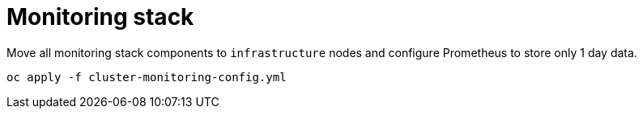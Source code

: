 = Monitoring stack

Move all monitoring stack components to `+infrastructure+` nodes and configure Prometheus to store only 1 day data.

[source,bash]
----
oc apply -f cluster-monitoring-config.yml
----
